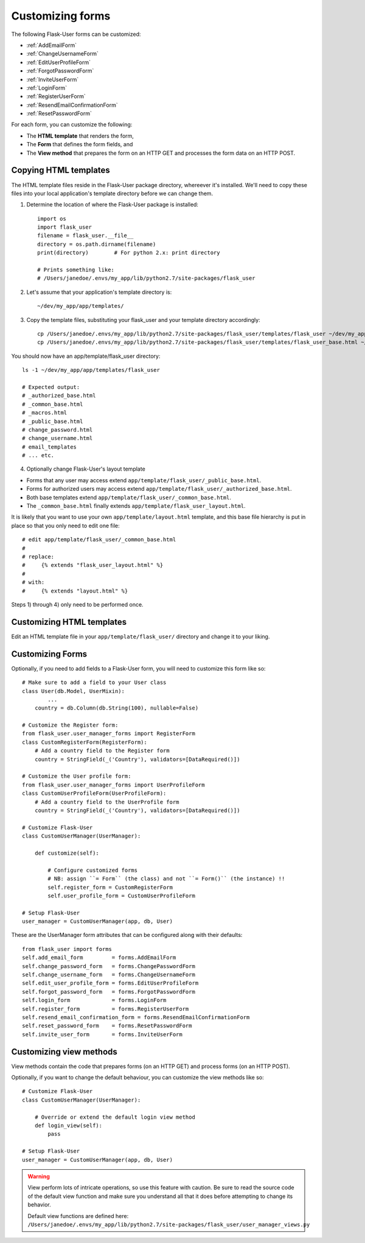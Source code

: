 .. _CustomizeForms:

Customizing forms
=================

The following Flask-User forms can be customized:

- :ref:`AddEmailForm`
- :ref:`ChangeUsernameForm`
- :ref:`EditUserProfileForm`
- :ref:`ForgotPasswordForm`
- :ref:`InviteUserForm`
- :ref:`LoginForm`
- :ref:`RegisterUserForm`
- :ref:`ResendEmailConfirmationForm`
- :ref:`ResetPasswordForm`

For each form, you can customize the following:

- The **HTML template** that renders the form,
- The **Form** that defines the form fields, and
- The **View method** that prepares the form on an HTTP GET and processes the form data on an HTTP POST.

Copying HTML templates
----------------------
The HTML template files reside in the Flask-User package directory, whereever it's installed.
We'll need to copy these files into your local application's template directory before we
can change them.

1) Determine the location of where the Flask-User package is installed::

    import os
    import flask_user
    filename = flask_user.__file__
    directory = os.path.dirname(filename)
    print(directory)        # For python 2.x: print directory

    # Prints something like:
    # /Users/janedoe/.envs/my_app/lib/python2.7/site-packages/flask_user

2) Let's assume that your application's template directory is::

    ~/dev/my_app/app/templates/

3) Copy the template files, substituting your flask_user and your template directory accordingly::

    cp /Users/janedoe/.envs/my_app/lib/python2.7/site-packages/flask_user/templates/flask_user ~/dev/my_app/app/templates/.
    cp /Users/janedoe/.envs/my_app/lib/python2.7/site-packages/flask_user/templates/flask_user_base.html ~/dev/my_app/app/templates/.

You should now have an app/template/flask_user directory::

    ls -1 ~/dev/my_app/app/templates/flask_user

    # Expected output:
    # _authorized_base.html
    # _common_base.html
    # _macros.html
    # _public_base.html
    # change_password.html
    # change_username.html
    # email_templates
    # ... etc.

4) Optionally change Flask-User's layout template

- Forms that any user may access extend ``app/template/flask_user/_public_base.html``.
- Forms for authorized users may access extend ``app/template/flask_user/_authorized_base.html``.
- Both base templates extend ``app/template/flask_user/_common_base.html``.
- The ``_common_base.html`` finally extends ``app/template/flask_user_layout.html``.

It is likely that you want to use your own ``app/template/layout.html`` template,
and this base file hierarchy is put in place so that you only need to edit one file::

    # edit app/template/flask_user/_common_base.html
    #
    # replace:
    #     {% extends "flask_user_layout.html" %}
    #
    # with:
    #     {% extends "layout.html" %}

Steps 1) through 4) only need to be performed once.

Customizing HTML templates
--------------------------

Edit an HTML template file in your ``app/template/flask_user/`` directory and change it to your liking.

Customizing Forms
-----------------

Optionally, if you need to add fields to a Flask-User form, you will need to customize this form like so::

    # Make sure to add a field to your User class
    class User(db.Model, UserMixin):
            ...
        country = db.Column(db.String(100), nullable=False)

    # Customize the Register form:
    from flask_user.user_manager_forms import RegisterForm
    class CustomRegisterForm(RegisterForm):
        # Add a country field to the Register form
        country = StringField(_('Country'), validators=[DataRequired()])

    # Customize the User profile form:
    from flask_user.user_manager_forms import UserProfileForm
    class CustomUserProfileForm(UserProfileForm):
        # Add a country field to the UserProfile form
        country = StringField(_('Country'), validators=[DataRequired()])

    # Customize Flask-User
    class CustomUserManager(UserManager):

        def customize(self):

            # Configure customized forms
            # NB: assign ``= Form`` (the class) and not ``= Form()`` (the instance) !!
            self.register_form = CustomRegisterForm
            self.user_profile_form = CustomUserProfileForm

    # Setup Flask-User
    user_manager = CustomUserManager(app, db, User)

These are the UserManager form attributes that can be configured along with their defaults::

    from flask_user import forms
    self.add_email_form         = forms.AddEmailForm
    self.change_password_form   = forms.ChangePasswordForm
    self.change_username_form   = forms.ChangeUsernameForm
    self.edit_user_profile_form = forms.EditUserProfileForm
    self.forgot_password_form   = forms.ForgotPasswordForm
    self.login_form             = forms.LoginForm
    self.register_form          = forms.RegisterUserForm
    self.resend_email_confirmation_form = forms.ResendEmailConfirmationForm
    self.reset_password_form    = forms.ResetPasswordForm
    self.invite_user_form       = forms.InviteUserForm


.. seealso::

    Notice that in a simple use case like this, the form will work without customizing
    the accompanying view method. This is because WTForm's ``populate_obj()`` function
    knows how to move data from ``form.country.data`` to ``user.country``
    (as long as the attribute names are identical).

.. seealso:: :ref:`UserManager__Forms` for a complete list of customizable forms.

Customizing view methods
------------------------

View methods contain the code that prepares forms (on an HTTP GET) and process forms (on an HTTP POST).

Optionally, if you want to change the default behaviour, you can customize the view methods like so::


    # Customize Flask-User
    class CustomUserManager(UserManager):

        # Override or extend the default login view method
        def login_view(self):
            pass

    # Setup Flask-User
    user_manager = CustomUserManager(app, db, User)

.. warning::

    View perform lots of intricate operations, so use this feature with caution.
    Be sure to read the source code of the default view function and make sure you understand
    all that it does before attempting to change its behavior.

    | Default view functions are defined here:
    | ``/Users/janedoe/.envs/my_app/lib/python2.7/site-packages/flask_user/user_manager_views.py``

.. seealso:: :ref:`UserManager__Views` for a complete list of customizable view methods.

